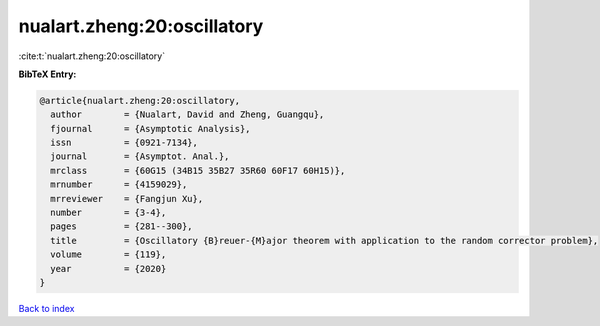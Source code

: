 nualart.zheng:20:oscillatory
============================

:cite:t:`nualart.zheng:20:oscillatory`

**BibTeX Entry:**

.. code-block:: bibtex

   @article{nualart.zheng:20:oscillatory,
     author        = {Nualart, David and Zheng, Guangqu},
     fjournal      = {Asymptotic Analysis},
     issn          = {0921-7134},
     journal       = {Asymptot. Anal.},
     mrclass       = {60G15 (34B15 35B27 35R60 60F17 60H15)},
     mrnumber      = {4159029},
     mrreviewer    = {Fangjun Xu},
     number        = {3-4},
     pages         = {281--300},
     title         = {Oscillatory {B}reuer-{M}ajor theorem with application to the random corrector problem},
     volume        = {119},
     year          = {2020}
   }

`Back to index <../By-Cite-Keys.rst>`_
